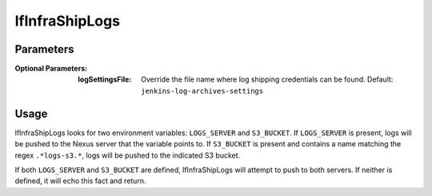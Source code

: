 ###############
lfInfraShipLogs
###############

Parameters
==========

:Optional Parameters:

    :logSettingsFile: Override the file name where log shipping credentials can
        be found. Default: ``jenkins-log-archives-settings``

Usage
=====

lfInfraShipLogs looks for two environment variables: ``LOGS_SERVER`` and
``S3_BUCKET``. If ``LOGS_SERVER`` is present, logs will be pushed to the Nexus
server that the variable points to. If ``S3_BUCKET`` is present and contains a
name matching the regex ``.*logs-s3.*``, logs will be pushed to the indicated
S3 bucket.

If both ``LOGS_SERVER`` and ``S3_BUCKET`` are defined, lfInfraShipLogs will
attempt to push to both servers. If neither is defined, it will echo this fact
and return.

